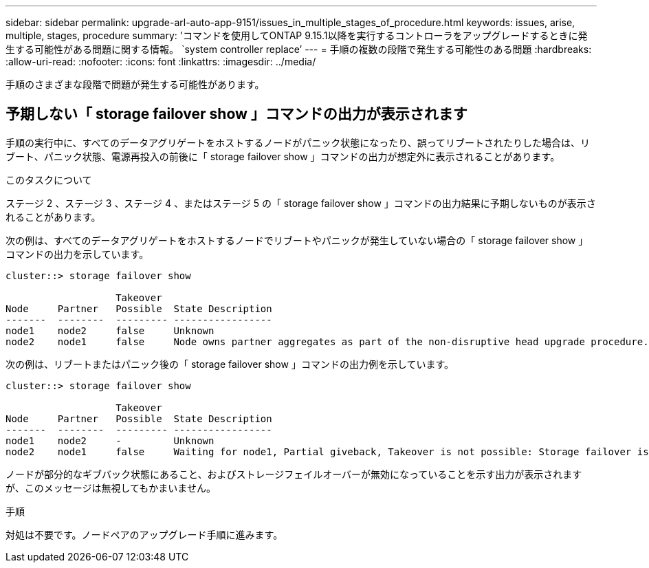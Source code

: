 ---
sidebar: sidebar 
permalink: upgrade-arl-auto-app-9151/issues_in_multiple_stages_of_procedure.html 
keywords: issues, arise, multiple, stages, procedure 
summary: 'コマンドを使用してONTAP 9.15.1以降を実行するコントローラをアップグレードするときに発生する可能性がある問題に関する情報。 `system controller replace`' 
---
= 手順の複数の段階で発生する可能性のある問題
:hardbreaks:
:allow-uri-read: 
:nofooter: 
:icons: font
:linkattrs: 
:imagesdir: ../media/


[role="lead"]
手順のさまざまな段階で問題が発生する可能性があります。



== 予期しない「 storage failover show 」コマンドの出力が表示されます

手順の実行中に、すべてのデータアグリゲートをホストするノードがパニック状態になったり、誤ってリブートされたりした場合は、リブート、パニック状態、電源再投入の前後に「 storage failover show 」コマンドの出力が想定外に表示されることがあります。

.このタスクについて
ステージ 2 、ステージ 3 、ステージ 4 、またはステージ 5 の「 storage failover show 」コマンドの出力結果に予期しないものが表示されることがあります。

次の例は、すべてのデータアグリゲートをホストするノードでリブートやパニックが発生していない場合の「 storage failover show 」コマンドの出力を示しています。

....
cluster::> storage failover show

                   Takeover
Node     Partner   Possible  State Description
-------  --------  --------- -----------------
node1    node2     false     Unknown
node2    node1     false     Node owns partner aggregates as part of the non-disruptive head upgrade procedure. Takeover is not possible: Storage failover is disabled.
....
次の例は、リブートまたはパニック後の「 storage failover show 」コマンドの出力例を示しています。

....
cluster::> storage failover show

                   Takeover
Node     Partner   Possible  State Description
-------  --------  --------- -----------------
node1    node2     -         Unknown
node2    node1     false     Waiting for node1, Partial giveback, Takeover is not possible: Storage failover is disabled
....
ノードが部分的なギブバック状態にあること、およびストレージフェイルオーバーが無効になっていることを示す出力が表示されますが、このメッセージは無視してもかまいません。

.手順
対処は不要です。ノードペアのアップグレード手順に進みます。
